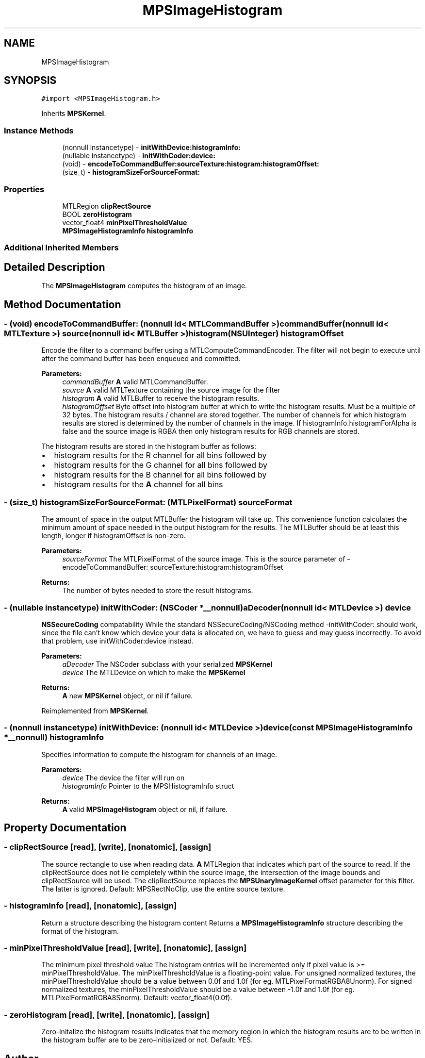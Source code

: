 .TH "MPSImageHistogram" 3 "Thu Feb 8 2018" "Version MetalPerformanceShaders-100" "MetalPerformanceShaders.framework" \" -*- nroff -*-
.ad l
.nh
.SH NAME
MPSImageHistogram
.SH SYNOPSIS
.br
.PP
.PP
\fC#import <MPSImageHistogram\&.h>\fP
.PP
Inherits \fBMPSKernel\fP\&.
.SS "Instance Methods"

.in +1c
.ti -1c
.RI "(nonnull instancetype) \- \fBinitWithDevice:histogramInfo:\fP"
.br
.ti -1c
.RI "(nullable instancetype) \- \fBinitWithCoder:device:\fP"
.br
.ti -1c
.RI "(void) \- \fBencodeToCommandBuffer:sourceTexture:histogram:histogramOffset:\fP"
.br
.ti -1c
.RI "(size_t) \- \fBhistogramSizeForSourceFormat:\fP"
.br
.in -1c
.SS "Properties"

.in +1c
.ti -1c
.RI "MTLRegion \fBclipRectSource\fP"
.br
.ti -1c
.RI "BOOL \fBzeroHistogram\fP"
.br
.ti -1c
.RI "vector_float4 \fBminPixelThresholdValue\fP"
.br
.ti -1c
.RI "\fBMPSImageHistogramInfo\fP \fBhistogramInfo\fP"
.br
.in -1c
.SS "Additional Inherited Members"
.SH "Detailed Description"
.PP 
The \fBMPSImageHistogram\fP computes the histogram of an image\&. 
.SH "Method Documentation"
.PP 
.SS "\- (void) encodeToCommandBuffer: (nonnull id< MTLCommandBuffer >) commandBuffer(nonnull id< MTLTexture >) source(nonnull id< MTLBuffer >) histogram(NSUInteger) histogramOffset"
Encode the filter to a command buffer using a MTLComputeCommandEncoder\&.  The filter will not begin to execute until after the command buffer has been enqueued and committed\&.
.PP
\fBParameters:\fP
.RS 4
\fIcommandBuffer\fP \fBA\fP valid MTLCommandBuffer\&. 
.br
\fIsource\fP \fBA\fP valid MTLTexture containing the source image for the filter 
.br
\fIhistogram\fP \fBA\fP valid MTLBuffer to receive the histogram results\&. 
.br
\fIhistogramOffset\fP Byte offset into histogram buffer at which to write the histogram results\&. Must be a multiple of 32 bytes\&. The histogram results / channel are stored together\&. The number of channels for which histogram results are stored is determined by the number of channels in the image\&. If histogramInfo\&.histogramForAlpha is false and the source image is RGBA then only histogram results for RGB channels are stored\&.
.RE
.PP
The histogram results are stored in the histogram buffer as follows:
.IP "\(bu" 2
histogram results for the R channel for all bins followed by
.IP "\(bu" 2
histogram results for the G channel for all bins followed by
.IP "\(bu" 2
histogram results for the B channel for all bins followed by
.IP "\(bu" 2
histogram results for the \fBA\fP channel for all bins 
.PP

.SS "\- (size_t) histogramSizeForSourceFormat: (MTLPixelFormat) sourceFormat"
The amount of space in the output MTLBuffer the histogram will take up\&.  This convenience function calculates the minimum amount of space needed in the output histogram for the results\&. The MTLBuffer should be at least this length, longer if histogramOffset is non-zero\&. 
.PP
\fBParameters:\fP
.RS 4
\fIsourceFormat\fP The MTLPixelFormat of the source image\&. This is the source parameter of -encodeToCommandBuffer: sourceTexture:histogram:histogramOffset 
.RE
.PP
\fBReturns:\fP
.RS 4
The number of bytes needed to store the result histograms\&. 
.RE
.PP

.SS "\- (nullable instancetype) \fBinitWithCoder:\fP (NSCoder *__nonnull) aDecoder(nonnull id< MTLDevice >) device"
\fBNSSecureCoding\fP compatability  While the standard NSSecureCoding/NSCoding method -initWithCoder: should work, since the file can't know which device your data is allocated on, we have to guess and may guess incorrectly\&. To avoid that problem, use initWithCoder:device instead\&. 
.PP
\fBParameters:\fP
.RS 4
\fIaDecoder\fP The NSCoder subclass with your serialized \fBMPSKernel\fP 
.br
\fIdevice\fP The MTLDevice on which to make the \fBMPSKernel\fP 
.RE
.PP
\fBReturns:\fP
.RS 4
\fBA\fP new \fBMPSKernel\fP object, or nil if failure\&. 
.RE
.PP

.PP
Reimplemented from \fBMPSKernel\fP\&.
.SS "\- (nonnull instancetype) \fBinitWithDevice:\fP (nonnull id< MTLDevice >) device(const \fBMPSImageHistogramInfo\fP *__nonnull) histogramInfo"
Specifies information to compute the histogram for channels of an image\&. 
.PP
\fBParameters:\fP
.RS 4
\fIdevice\fP The device the filter will run on 
.br
\fIhistogramInfo\fP Pointer to the MPSHistogramInfo struct 
.RE
.PP
\fBReturns:\fP
.RS 4
\fBA\fP valid \fBMPSImageHistogram\fP object or nil, if failure\&. 
.RE
.PP

.SH "Property Documentation"
.PP 
.SS "\- clipRectSource\fC [read]\fP, \fC [write]\fP, \fC [nonatomic]\fP, \fC [assign]\fP"
The source rectangle to use when reading data\&.  \fBA\fP MTLRegion that indicates which part of the source to read\&. If the clipRectSource does not lie completely within the source image, the intersection of the image bounds and clipRectSource will be used\&. The clipRectSource replaces the \fBMPSUnaryImageKernel\fP offset parameter for this filter\&. The latter is ignored\&. Default: MPSRectNoClip, use the entire source texture\&. 
.SS "\- histogramInfo\fC [read]\fP, \fC [nonatomic]\fP, \fC [assign]\fP"
Return a structure describing the histogram content  Returns a \fBMPSImageHistogramInfo\fP structure describing the format of the histogram\&. 
.SS "\- minPixelThresholdValue\fC [read]\fP, \fC [write]\fP, \fC [nonatomic]\fP, \fC [assign]\fP"
The minimum pixel threshold value  The histogram entries will be incremented only if pixel value is >= minPixelThresholdValue\&. The minPixelThresholdValue is a floating-point value\&. For unsigned normalized textures, the minPixelThresholdValue should be a value between 0\&.0f and 1\&.0f (for eg\&. MTLPixelFormatRGBA8Unorm)\&. For signed normalized textures, the minPixelThresholdValue should be a value between -1\&.0f and 1\&.0f (for eg\&. MTLPixelFormatRGBA8Snorm)\&. Default: vector_float4(0\&.0f)\&. 
.SS "\- zeroHistogram\fC [read]\fP, \fC [write]\fP, \fC [nonatomic]\fP, \fC [assign]\fP"
Zero-initalize the histogram results  Indicates that the memory region in which the histogram results are to be written in the histogram buffer are to be zero-initialized or not\&. Default: YES\&. 

.SH "Author"
.PP 
Generated automatically by Doxygen for MetalPerformanceShaders\&.framework from the source code\&.
